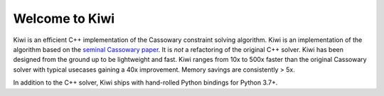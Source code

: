 Welcome to Kiwi
===============

.. image:: https://travis-ci.org/nucleic/kiwi.svg?branch=main
    :target: https://travis-ci.org/nucleic/kiwi
.. image:: https://github.com/nucleic/kiwi/workflows/Continuous%20Integration/badge.svg
    :target: https://github.com/nucleic/kiwi/actions
.. image:: https://github.com/nucleic/kiwi/workflows/Documentation%20building/badge.svg
    :target: https://github.com/nucleic/kiwi/actions
.. image:: https://codecov.io/gh/nucleic/kiwi/branch/main/graph/badge.svg
  :target: https://codecov.io/gh/nucleic/kiwi
.. image:: https://readthedocs.org/projects/kiwisolver/badge/?version=latest
    :target: https://kiwisolver.readthedocs.io/en/latest/?badge=latest
    :alt: Documentation Status

Kiwi is an efficient C++ implementation of the Cassowary constraint solving
algorithm. Kiwi is an implementation of the algorithm based on the
`seminal Cassowary paper <https://constraints.cs.washington.edu/solvers/cassowary-tochi.pdf>`_.
It is *not* a refactoring of the original C++ solver. Kiwi has been designed
from the ground up to be lightweight and fast. Kiwi ranges from 10x to 500x
faster than the original Cassowary solver with typical usecases gaining a 40x
improvement. Memory savings are consistently > 5x.

In addition to the C++ solver, Kiwi ships with hand-rolled Python bindings for
Python 3.7+.
